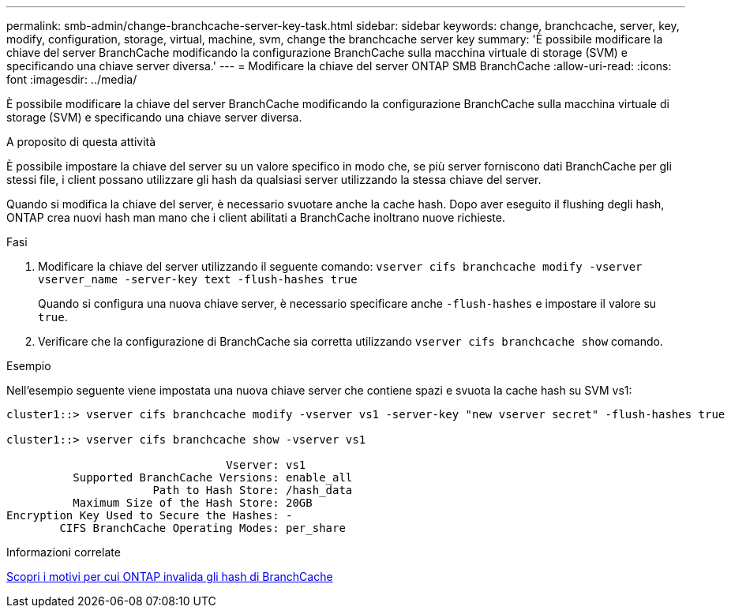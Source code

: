 ---
permalink: smb-admin/change-branchcache-server-key-task.html 
sidebar: sidebar 
keywords: change, branchcache, server, key, modify, configuration, storage, virtual, machine, svm, change the branchcache server key 
summary: 'È possibile modificare la chiave del server BranchCache modificando la configurazione BranchCache sulla macchina virtuale di storage (SVM) e specificando una chiave server diversa.' 
---
= Modificare la chiave del server ONTAP SMB BranchCache
:allow-uri-read: 
:icons: font
:imagesdir: ../media/


[role="lead"]
È possibile modificare la chiave del server BranchCache modificando la configurazione BranchCache sulla macchina virtuale di storage (SVM) e specificando una chiave server diversa.

.A proposito di questa attività
È possibile impostare la chiave del server su un valore specifico in modo che, se più server forniscono dati BranchCache per gli stessi file, i client possano utilizzare gli hash da qualsiasi server utilizzando la stessa chiave del server.

Quando si modifica la chiave del server, è necessario svuotare anche la cache hash. Dopo aver eseguito il flushing degli hash, ONTAP crea nuovi hash man mano che i client abilitati a BranchCache inoltrano nuove richieste.

.Fasi
. Modificare la chiave del server utilizzando il seguente comando: `vserver cifs branchcache modify -vserver vserver_name -server-key text -flush-hashes true`
+
Quando si configura una nuova chiave server, è necessario specificare anche `-flush-hashes` e impostare il valore su `true`.

. Verificare che la configurazione di BranchCache sia corretta utilizzando `vserver cifs branchcache show` comando.


.Esempio
Nell'esempio seguente viene impostata una nuova chiave server che contiene spazi e svuota la cache hash su SVM vs1:

[listing]
----
cluster1::> vserver cifs branchcache modify -vserver vs1 -server-key "new vserver secret" -flush-hashes true

cluster1::> vserver cifs branchcache show -vserver vs1

                                 Vserver: vs1
          Supported BranchCache Versions: enable_all
                      Path to Hash Store: /hash_data
          Maximum Size of the Hash Store: 20GB
Encryption Key Used to Secure the Hashes: -
        CIFS BranchCache Operating Modes: per_share
----
.Informazioni correlate
xref:reasons-invalidates-branchcache-hashes-concept.adoc[Scopri i motivi per cui ONTAP invalida gli hash di BranchCache]

